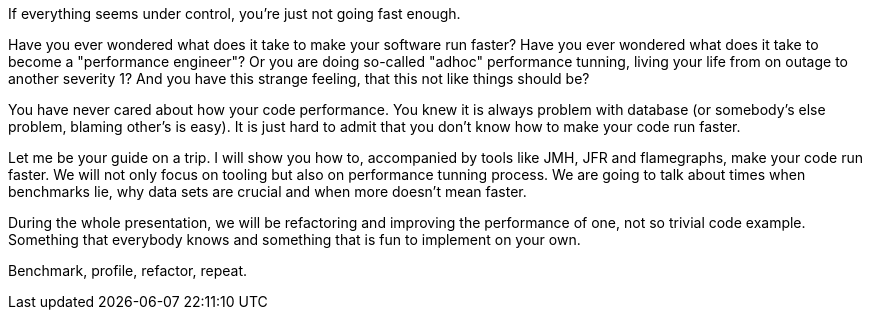 If everything seems under control, you're just not going fast enough.

Have you ever wondered what does it take to make your software run faster?
Have you ever wondered what does it take to become a "performance engineer"?
Or you are doing so-called "adhoc" performance tunning, living your life from
on outage to another severity 1? And you have this strange feeling, that this
not like things should be?

You have never cared about how your code performance. You knew it is always
problem with database (or somebody's else problem, blaming other's is easy).
It is just hard to admit that you don't know how to make your code run faster.

Let me be your guide on a trip. I will show you how to, accompanied by tools
like JMH, JFR and flamegraphs, make your code run faster. We will not only focus on tooling but also on
performance tunning process. We are going to talk about times when benchmarks lie,
why data sets are crucial and when more doesn't mean faster.

During the whole presentation, we will be refactoring and improving the
performance of one, not so trivial code example. Something that everybody knows and something
that is fun to implement on your own.

Benchmark, profile, refactor, repeat.
